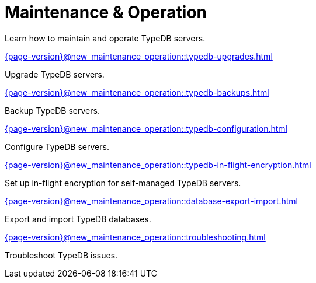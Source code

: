 = Maintenance & Operation

Learn how to maintain and operate TypeDB servers.

[cols-2]
--
.xref:{page-version}@new_maintenance_operation::typedb-upgrades.adoc[]
[.clickable]
****
Upgrade TypeDB servers.
****

.xref:{page-version}@new_maintenance_operation::typedb-backups.adoc[]
[.clickable]
****
Backup TypeDB servers.
****

.xref:{page-version}@new_maintenance_operation::typedb-configuration.adoc[]
[.clickable]
****
Configure TypeDB servers.
****

.xref:{page-version}@new_maintenance_operation::typedb-in-flight-encryption.adoc[]
[.clickable]
****
Set up in-flight encryption for self-managed TypeDB servers.
****

.xref:{page-version}@new_maintenance_operation::database-export-import.adoc[]
[.clickable]
****
Export and import TypeDB databases.
****

.xref:{page-version}@new_maintenance_operation::troubleshooting.adoc[]
[.clickable]
****
Troubleshoot TypeDB issues.
****
-- 